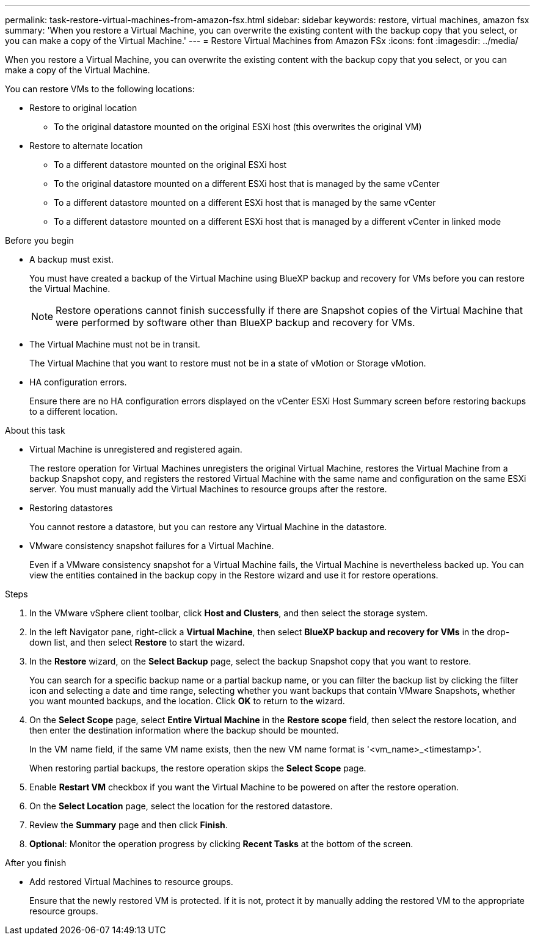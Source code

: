 ---
permalink: task-restore-virtual-machines-from-amazon-fsx.html
sidebar: sidebar
keywords: restore, virtual machines, amazon fsx
summary: 'When you restore a Virtual Machine, you can overwrite the existing content with the backup copy that you select, or you can make a copy of the Virtual Machine.'
---
= Restore Virtual Machines from Amazon FSx
:icons: font
:imagesdir: ../media/

[.lead]
When you restore a Virtual Machine, you can overwrite the existing content with the backup copy that you select, or you can make a copy of the Virtual Machine.

You can restore VMs to the following locations:

* Restore to original location
** To the original datastore mounted on the original ESXi host (this overwrites the original VM)

* Restore to alternate location
** To a different datastore mounted on the original ESXi host
** To the original datastore mounted on a different ESXi host that is managed by the same vCenter
** To a different datastore mounted on a different ESXi host that is managed by the same vCenter
** To a different datastore mounted on a different ESXi host that is managed by a different vCenter in linked mode

.Before you begin
* A backup must exist.
+
You must have created a backup of the Virtual Machine using BlueXP backup and recovery for VMs before you can restore the Virtual Machine.
+
[NOTE]
====
Restore operations cannot finish successfully if there are Snapshot copies of the Virtual Machine that were performed by software other than BlueXP backup and recovery for VMs.
====
+
* The Virtual Machine must not be in transit.
+
The Virtual Machine that you want to restore must not be in a state of vMotion or Storage vMotion.
* HA configuration errors.
+
Ensure there are no HA configuration errors displayed on the vCenter ESXi Host Summary screen before restoring backups to a different location.

.About this task
* Virtual Machine is unregistered and registered again.
+
The restore operation for Virtual Machines unregisters the original Virtual Machine, restores the Virtual Machine from a backup Snapshot copy, and registers the restored Virtual Machine with the same name and configuration on the same ESXi server. You must manually add the Virtual Machines to resource groups after the restore.
* Restoring datastores
+
You cannot restore a datastore, but you can restore any Virtual Machine in the datastore.
* VMware consistency snapshot failures for a Virtual Machine.
+
Even if a VMware consistency snapshot for a Virtual Machine fails, the Virtual Machine is nevertheless backed up. You can view the entities contained in the backup copy in the Restore wizard and use it for restore operations.

.Steps
. In the VMware vSphere client toolbar, click *Host and Clusters*, and then select the storage system.
. In the left Navigator pane, right-click a *Virtual Machine*, then select *BlueXP backup and recovery for VMs* in the drop-down list, and then select *Restore* to start the wizard.
.  In the *Restore* wizard, on the *Select Backup* page, select the backup Snapshot copy that you want to restore.
+
You can search for a specific backup name or a partial backup name, or you can filter the backup list by clicking the filter icon and selecting a date and time range, selecting whether you want backups that contain VMware Snapshots, whether you want mounted backups, and the location. Click *OK* to return to the wizard.
. On the *Select Scope* page, select *Entire Virtual Machine* in the *Restore scope* field, then select the restore location, and then enter the destination information where the backup should be mounted.
+
In the VM name field, if the same VM name exists, then the new VM name format is '<vm_name>_<timestamp>'.
+
When restoring partial backups, the restore operation skips the *Select Scope* page.
. Enable *Restart VM* checkbox if you want the Virtual Machine to be powered on after the restore operation.
. On the *Select Location* page, select the location for the restored datastore.
. Review the *Summary* page and then click *Finish*.
. *Optional*: Monitor the operation progress by clicking *Recent Tasks* at the bottom of the screen.

.After you finish
* Add restored Virtual Machines to resource groups.
+
Ensure that the newly restored VM is protected. If it is not, protect it by manually adding the restored VM to the appropriate resource groups.





